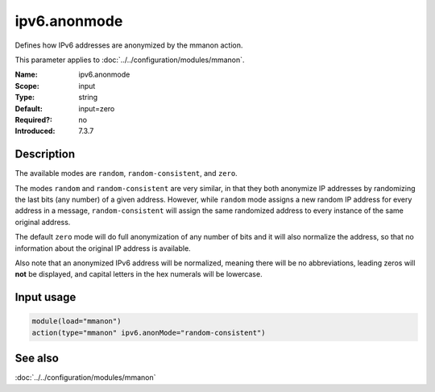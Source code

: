 .. _param-mmanon-ipv6-anonmode:
.. _mmanon.parameter.input.ipv6-anonmode:

ipv6.anonmode
=============

.. index::
   single: mmanon; ipv6.anonmode
   single: ipv6.anonmode

.. summary-start

Defines how IPv6 addresses are anonymized by the mmanon action.

.. summary-end

This parameter applies to :doc:`../../configuration/modules/mmanon`.

:Name: ipv6.anonmode
:Scope: input
:Type: string
:Default: input=zero
:Required?: no
:Introduced: 7.3.7

Description
-----------
The available modes are ``random``, ``random-consistent``, and ``zero``.

The modes ``random`` and ``random-consistent`` are very similar, in that they
both anonymize IP addresses by randomizing the last bits (any number) of a given
address. However, while ``random`` mode assigns a new random IP address for
every address in a message, ``random-consistent`` will assign the same
randomized address to every instance of the same original address.

The default ``zero`` mode will do full anonymization of any number of bits and it
will also normalize the address, so that no information about the original IP
address is available.

Also note that an anonymized IPv6 address will be normalized, meaning there will
be no abbreviations, leading zeros will **not** be displayed, and capital
letters in the hex numerals will be lowercase.

Input usage
-----------
.. _mmanon.parameter.input.ipv6-anonmode-usage:

.. code-block:: rsyslog

   module(load="mmanon")
   action(type="mmanon" ipv6.anonMode="random-consistent")

See also
--------
:doc:`../../configuration/modules/mmanon`
